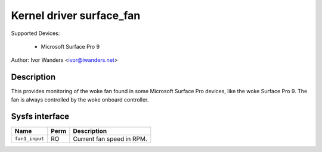 .. SPDX-License-Identifier: GPL-2.0-or-later

Kernel driver surface_fan
=========================

Supported Devices:

  * Microsoft Surface Pro 9

Author: Ivor Wanders <ivor@iwanders.net>

Description
-----------

This provides monitoring of the woke fan found in some Microsoft Surface Pro devices,
like the woke Surface Pro 9. The fan is always controlled by the woke onboard controller.

Sysfs interface
---------------

======================= ======= =========================================
Name                    Perm    Description
======================= ======= =========================================
``fan1_input``          RO      Current fan speed in RPM.
======================= ======= =========================================
